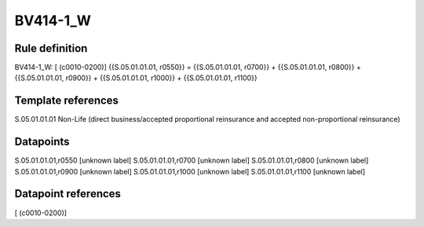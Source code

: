 =========
BV414-1_W
=========

Rule definition
---------------

BV414-1_W: [ (c0010-0200)] {{S.05.01.01.01, r0550}} = {{S.05.01.01.01, r0700}} + {{S.05.01.01.01, r0800}} + {{S.05.01.01.01, r0900}} + {{S.05.01.01.01, r1000}} + {{S.05.01.01.01, r1100}}


Template references
-------------------

S.05.01.01.01 Non-Life (direct business/accepted proportional reinsurance and accepted non-proportional reinsurance)


Datapoints
----------

S.05.01.01.01,r0550 [unknown label]
S.05.01.01.01,r0700 [unknown label]
S.05.01.01.01,r0800 [unknown label]
S.05.01.01.01,r0900 [unknown label]
S.05.01.01.01,r1000 [unknown label]
S.05.01.01.01,r1100 [unknown label]


Datapoint references
--------------------

[ (c0010-0200)]